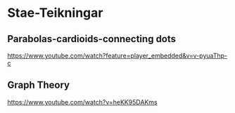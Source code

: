 * Stae-Teikningar

** Parabolas-cardioids-connecting dots
https://www.youtube.com/watch?feature=player_embedded&v=v-pyuaThp-c

** Graph Theory
https://www.youtube.com/watch?v=heKK95DAKms
